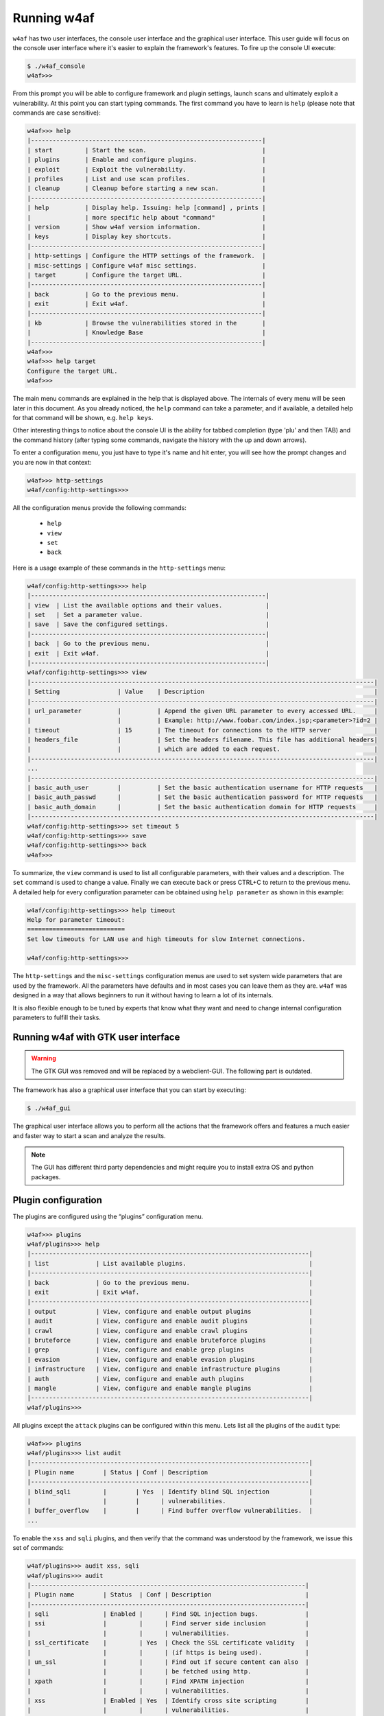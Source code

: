 Running w4af
============

``w4af`` has two user interfaces, the console user interface and the graphical
user interface. This user guide will focus on the console user interface where
it's easier to explain the framework's features. To fire up the console UI
execute:

.. code-block:: none

    $ ./w4af_console
    w4af>>>


From this prompt you will be able to configure framework and plugin settings,
launch scans and ultimately exploit a vulnerability. At this point you can start
typing commands. The first command you have to learn is ``help`` (please note
that commands are case sensitive):


.. code-block:: none

    w4af>>> help
    |----------------------------------------------------------------|
    | start         | Start the scan.                                |
    | plugins       | Enable and configure plugins.                  |
    | exploit       | Exploit the vulnerability.                     |
    | profiles      | List and use scan profiles.                    |
    | cleanup       | Cleanup before starting a new scan.            |
    |----------------------------------------------------------------|
    | help          | Display help. Issuing: help [command] , prints |
    |               | more specific help about "command"             |
    | version       | Show w4af version information.                 |
    | keys          | Display key shortcuts.                         |
    |----------------------------------------------------------------|
    | http-settings | Configure the HTTP settings of the framework.  |
    | misc-settings | Configure w4af misc settings.                  |
    | target        | Configure the target URL.                      |
    |----------------------------------------------------------------|
    | back          | Go to the previous menu.                       |
    | exit          | Exit w4af.                                     |
    |----------------------------------------------------------------|
    | kb            | Browse the vulnerabilities stored in the       |
    |               | Knowledge Base                                 |
    |----------------------------------------------------------------|
    w4af>>>
    w4af>>> help target
    Configure the target URL.
    w4af>>>

The main menu commands are explained in the help that is displayed above. The
internals of every menu will be seen later in this document. As you already
noticed, the ``help`` command can take a parameter, and if available, a detailed
help for that command will be shown, e.g. ``help keys``.

Other interesting things to notice about the console UI is the ability for
tabbed completion (type 'plu' and then TAB) and the command history (after
typing some commands, navigate the history with the up and down arrows).

To enter a configuration menu, you just have to type it's name and hit enter,
you will see how the prompt changes and you are now in that context:

.. code-block:: none

    w4af>>> http-settings
    w4af/config:http-settings>>>

All the configuration menus provide the following commands:

 * ``help``
 * ``view``
 * ``set``
 * ``back``

Here is a usage example of these commands in the ``http-settings`` menu:

.. code-block:: none

    w4af/config:http-settings>>> help
    |-----------------------------------------------------------------|
    | view  | List the available options and their values.            |
    | set   | Set a parameter value.                                  |
    | save  | Save the configured settings.                           |
    |-----------------------------------------------------------------|
    | back  | Go to the previous menu.                                |
    | exit  | Exit w4af.                                              |
    |-----------------------------------------------------------------|
    w4af/config:http-settings>>> view
    |-----------------------------------------------------------------------------------------------|
    | Setting                | Value    | Description                                               |
    |-----------------------------------------------------------------------------------------------|
    | url_parameter          |          | Append the given URL parameter to every accessed URL.     |
    |                        |          | Example: http://www.foobar.com/index.jsp;<parameter>?id=2 |
    | timeout                | 15       | The timeout for connections to the HTTP server            |
    | headers_file           |          | Set the headers filename. This file has additional headers|
    |                        |          | which are added to each request.                          |
    |-----------------------------------------------------------------------------------------------|
    ...
    |-----------------------------------------------------------------------------------------------|
    | basic_auth_user        |          | Set the basic authentication username for HTTP requests   |
    | basic_auth_passwd      |          | Set the basic authentication password for HTTP requests   |
    | basic_auth_domain      |          | Set the basic authentication domain for HTTP requests     |
    |-----------------------------------------------------------------------------------------------|
    w4af/config:http-settings>>> set timeout 5
    w4af/config:http-settings>>> save
    w4af/config:http-settings>>> back
    w4af>>>

To summarize, the ``view`` command is used to list all configurable parameters,
with their values and a description. The ``set`` command is used to change a
value. Finally we can execute ``back`` or press CTRL+C to return to the previous
menu. A detailed help for every configuration parameter can be obtained using
``help parameter`` as shown in this example:

.. code-block:: none

    w4af/config:http-settings>>> help timeout
    Help for parameter timeout:
    ===========================
    Set low timeouts for LAN use and high timeouts for slow Internet connections.

    w4af/config:http-settings>>>


The ``http-settings`` and the ``misc-settings`` configuration menus are used to
set system wide parameters that are used by the framework. All the parameters
have defaults and in most cases you can leave them as they are. ``w4af`` was
designed in a way that allows beginners to run it without having to learn a lot
of its internals.

It is also flexible enough to be tuned by experts that know what they want and
need to change internal configuration parameters to fulfill their tasks.

Running w4af with GTK user interface
------------------------------------

.. warning::

   The GTK GUI was removed and will be replaced by a webclient-GUI. The following part is outdated.

The framework has also a graphical user interface that you can start by executing:

.. code-block:: none

    $ ./w4af_gui

The graphical user interface allows you to perform all the actions that the
framework offers and features a much easier and faster way to start a scan and
analyze the results.

.. note::

   The GUI has different third party dependencies and might require you to
   install extra OS and python packages.

Plugin configuration
--------------------

The plugins are configured using the “plugins” configuration menu.

.. code-block:: none

    w4af>>> plugins
    w4af/plugins>>> help
    |-----------------------------------------------------------------------------|
    | list             | List available plugins.                                  |
    |-----------------------------------------------------------------------------|
    | back             | Go to the previous menu.                                 |
    | exit             | Exit w4af.                                               |
    |-----------------------------------------------------------------------------|
    | output           | View, configure and enable output plugins                |
    | audit            | View, configure and enable audit plugins                 |
    | crawl            | View, configure and enable crawl plugins                 |
    | bruteforce       | View, configure and enable bruteforce plugins            |
    | grep             | View, configure and enable grep plugins                  |
    | evasion          | View, configure and enable evasion plugins               |
    | infrastructure   | View, configure and enable infrastructure plugins        |
    | auth             | View, configure and enable auth plugins                  |
    | mangle           | View, configure and enable mangle plugins                |
    |-----------------------------------------------------------------------------|
    w4af/plugins>>> 

All plugins except the ``attack`` plugins can be configured within this menu.
Lets list all the plugins of the ``audit`` type:

.. code-block:: none

    w4af>>> plugins
    w4af/plugins>>> list audit
    |-----------------------------------------------------------------------------|
    | Plugin name        | Status | Conf | Description                            |
    |-----------------------------------------------------------------------------|
    | blind_sqli         |        | Yes  | Identify blind SQL injection           |
    |                    |        |      | vulnerabilities.                       |
    | buffer_overflow    |        |      | Find buffer overflow vulnerabilities.  |
    ...

To enable the ``xss`` and ``sqli`` plugins, and then verify that the command was
understood by the framework, we issue this set of commands:

.. code-block:: none

    w4af/plugins>>> audit xss, sqli
    w4af/plugins>>> audit
    |----------------------------------------------------------------------------|
    | Plugin name        | Status  | Conf | Description                          |
    |----------------------------------------------------------------------------|
    | sqli               | Enabled |      | Find SQL injection bugs.             |
    | ssi                |         |      | Find server side inclusion           |
    |                    |         |      | vulnerabilities.                     |
    | ssl_certificate    |         | Yes  | Check the SSL certificate validity   |
    |                    |         |      | (if https is being used).            |
    | un_ssl             |         |      | Find out if secure content can also  |
    |                    |         |      | be fetched using http.               |
    | xpath              |         |      | Find XPATH injection                 |
    |                    |         |      | vulnerabilities.                     |
    | xss                | Enabled | Yes  | Identify cross site scripting        |
    |                    |         |      | vulnerabilities.                     |
    | xst                |         |      | Find Cross Site Tracing              |
    |                    |         |      | vulnerabilities.                     |
    |----------------------------------------------------------------------------|
    w4af/plugins>>>


Or if the user is interested in knowing exactly what a plugin does, he can also
run the ``desc`` command like this:

.. code-block:: none

    w4af/plugins>>> audit desc xss

    This plugin finds Cross Site Scripting (XSS) vulnerabilities.

    One configurable parameters exists:
        - persistent_xss

    To find XSS bugs the plugin will send a set of javascript strings to
    every parameter, and search for that input in the response.

    The "persistent_xss" parameter makes the plugin store all data
    sent to the web application and at the end, request all URLs again
    searching for those specially crafted strings.

    w4af/plugins>>> 

Now we know what this plugin does, but let's check its internals:

.. code-block:: none

    w4af/plugins>>> audit config xss
    w4af/plugins/audit/config:xss>>> view
    |-----------------------------------------------------------------------------|
    | Setting        | Value | Description                                        |
    |-----------------------------------------------------------------------------|
    | persistent_xss | True  | Identify persistent cross site scripting           |
    |                |       | vulnerabilities                                    |
    |-----------------------------------------------------------------------------|
    w4af/plugins/audit/config:xss>>> set persistent_xss False
    w4af/plugins/audit/config:xss>>> back
    The configuration has been saved.
    w4af/plugins>>> 

The configuration menus for the plugins also have the ``set`` command for
changing the parameters values, and the ``view`` command for listing existing
values. On the previous example we disabled persistent cross site scripting
checks in the xss plugin.

Saving the configuration
------------------------

Once the plugin and framework configuration is set, it is possible to save this
information to a profile:

.. code-block:: none

    w4af>>> profiles
    w4af/profiles>>> save_as tutorial
    Profile saved.

Profiles are saved as files in ``~/.w4af/profiles/``. The saved configuration
can be loaded in order to run a new scan:

.. code-block:: none

    w4af>>> profiles
    w4af/profiles>>> use fast_scan
    The plugins configured by the scan profile have been enabled, and their options configured.
    Please set the target URL(s) and start the scan.
    w4af/profiles>>>

Sharing a profile with another user might be problematic, since they include
full paths to the files referenced by plugin configurations which would require
users to share the profile, referenced files, and manually edit the profile to
match the current environment. To solve this issue the ``self-contained`` flag
was added:

.. code-block:: none

    w4af>>> profiles
    w4af/profiles>>> save_as tutorial self-contained
    Profile saved.

A ``self-contained`` profile bundles all the referenced files inside the profile
and can be easily shared with other users.

Starting the scan
-----------------

After configuring all desired plugins the user has to set the target URL and
finally start the scan. The target selection is done this way:

.. code-block:: none

    w4af>>> target
    w4af/config:target>>> set target http://localhost/
    w4af/config:target>>> back
    w4af>>>

Finally, run ``start`` in order to run all the configured plugins.

.. code-block:: none

    w4af>>> start

At any time during the scan, you can hit ``<enter>`` in order to get a live
status of the w4af core. Status lines look like this:

.. code-block:: none

    Status: Running discovery.web_spider on http://localhost/w4af/ | Method: GET.
